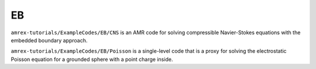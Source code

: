 .. role:: cpp(code)
   :language: c++

.. role:: fortran(code)
   :language: fortran

.. _tutorials_eb:

EB
==========================

``amrex-tutorials/ExampleCodes/EB/CNS`` is an AMR code for solving compressible
Navier-Stokes equations with the embedded boundary approach.

``amrex-tutorials/ExampleCodes/EB/Poisson`` is a single-level code that is a proxy for
solving the electrostatic Poisson equation for a grounded sphere with a point
charge inside.
